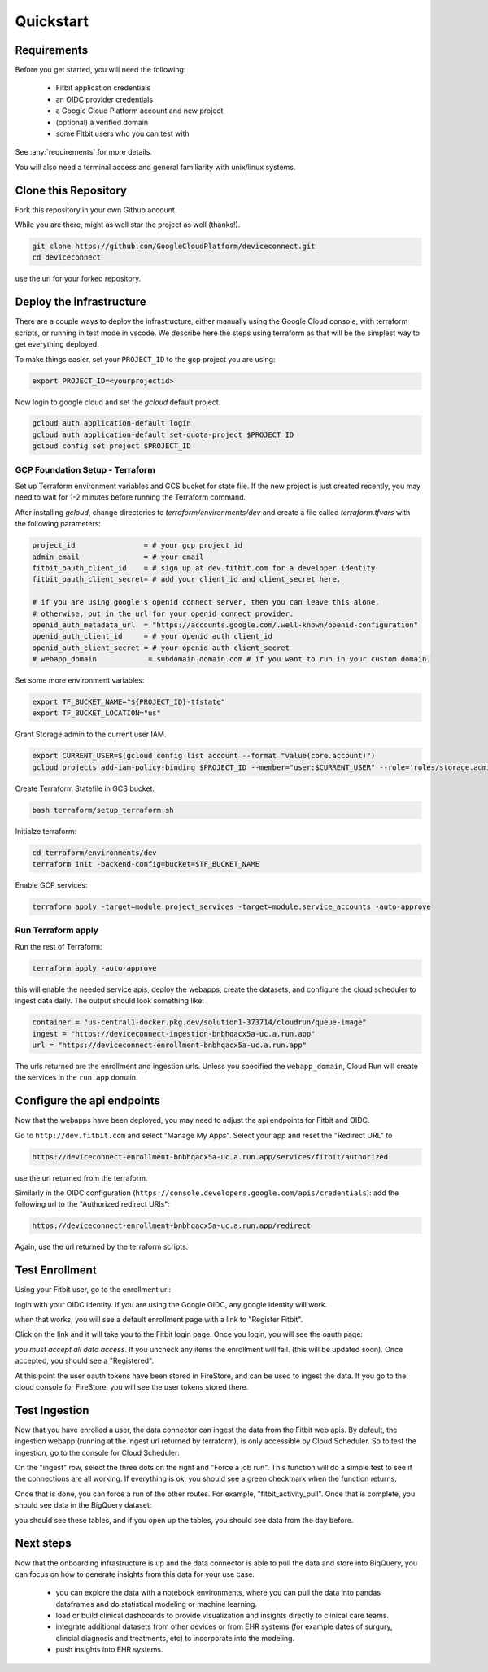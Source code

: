 
.. _quickstart:

============
Quickstart
============

Requirements
------------

Before you get started, you will need 
the following:

  * Fitbit application credentials
  * an OIDC provider credentials
  * a Google Cloud Platform account and new project
  * (optional) a verified domain
  * some Fitbit users who you can test with

See :any:`requirements` for more details.

You will also need a terminal access and general familiarity with unix/linux systems.


Clone this Repository
---------------------

Fork this repository in your own Github account.

.. image:: _static/github-1.png
  :width: 600
  :alt: fork this repo.

While you are there, might as well star the project as well (thanks!).

.. code:: bash

  git clone https://github.com/GoogleCloudPlatform/deviceconnect.git
  cd deviceconnect

use the url for your forked repository.

Deploy the infrastructure
-------------------------

There are a couple ways to deploy the infrastructure, either manually 
using the Google Cloud console, with terraform scripts, or running in
test mode in vscode.  We describe here the steps 
using terraform as that will be the simplest way to get everything 
deployed.

To make things easier, set your ``PROJECT_ID`` to the gcp project you are using:

.. code:: bash

  export PROJECT_ID=<yourprojectid>

Now login to google cloud and set the `gcloud` default project.

.. code:: bash

  gcloud auth application-default login
  gcloud auth application-default set-quota-project $PROJECT_ID
  gcloud config set project $PROJECT_ID

GCP Foundation Setup - Terraform
~~~~~~~~~~~~~~~~~~~~~~~~~~~~~~~~

Set up Terraform environment variables and GCS bucket for state file.
If the new project is just created recently, you may need to wait for 1-2 minutes
before running the Terraform command.

After installing `gcloud`, change directories to `terraform/environments/dev` and create a 
file called `terraform.tfvars` with the following parameters:

.. code:: bash

  project_id                = # your gcp project id
  admin_email               = # your email
  fitbit_oauth_client_id    = # sign up at dev.fitbit.com for a developer identity
  fitbit_oauth_client_secret= # add your client_id and client_secret here.

  # if you are using google's openid connect server, then you can leave this alone, 
  # otherwise, put in the url for your openid connect provider.
  openid_auth_metadata_url  = "https://accounts.google.com/.well-known/openid-configuration"
  openid_auth_client_id     = # your openid auth client_id
  openid_auth_client_secret = # your openid auth client_secret
  # webapp_domain            = subdomain.domain.com # if you want to run in your custom domain.

Set some more environment variables:

.. code:: bash

  export TF_BUCKET_NAME="${PROJECT_ID}-tfstate"
  export TF_BUCKET_LOCATION="us"


Grant Storage admin to the current user IAM.

.. code:: bash

  export CURRENT_USER=$(gcloud config list account --format "value(core.account)")
  gcloud projects add-iam-policy-binding $PROJECT_ID --member="user:$CURRENT_USER" --role='roles/storage.admin'

Create Terraform Statefile in GCS bucket.

.. code:: bash

  bash terraform/setup_terraform.sh


Initialze terraform:

.. code:: bash

  cd terraform/environments/dev
  terraform init -backend-config=bucket=$TF_BUCKET_NAME

Enable GCP services:

.. code:: bash
  
  terraform apply -target=module.project_services -target=module.service_accounts -auto-approve


Run Terraform apply
~~~~~~~~~~~~~~~~~~~

Run the rest of Terraform:

.. code:: bash

  terraform apply -auto-approve

this will enable the needed service apis, deploy the webapps, create the datasets, and
configure the cloud scheduler to ingest data daily.  The output should look something
like:

.. code:: bash

  container = "us-central1-docker.pkg.dev/solution1-373714/cloudrun/queue-image"
  ingest = "https://deviceconnect-ingestion-bnbhqacx5a-uc.a.run.app"
  url = "https://deviceconnect-enrollment-bnbhqacx5a-uc.a.run.app"  

The urls returned are the enrollment and ingestion urls.  Unless you specified 
the ``webapp_domain``, Cloud Run will create the services in the ``run.app`` 
domain.  

Configure the api endpoints
---------------------------

Now that the webapps have been deployed, you may need to adjust the 
api endpoints for Fitbit and OIDC. 

Go to ``http://dev.fitbit.com`` and select "Manage My Apps".  Select
your app and reset the "Redirect URL" to 

.. code:: bash

  https://deviceconnect-enrollment-bnbhqacx5a-uc.a.run.app/services/fitbit/authorized

use the url returned from the terraform.

Similarly in the OIDC configuration (``https://console.developers.google.com/apis/credentials``):
add the following url to the "Authorized redirect URIs":

.. code:: bash

  https://deviceconnect-enrollment-bnbhqacx5a-uc.a.run.app/redirect

Again, use the url returned by the terraform scripts.

Test Enrollment
---------------

Using your Fitbit user, go to the enrollment url:

.. image:: _static/splash.png
    :width: 90%
    :alt: user steps dashboard
    :align: center

login with your OIDC identity.  if you are using the Google OIDC, any google identity
will work.

.. image:: _static/login.png
    :alt: user steps dashboard
    :align: center
    :scale: 50%

when that works, you will see a default enrollment page with a link to "Register Fitbit".

.. image:: _static/enroll.png
    :width: 90%
    :alt: user steps dashboard
    :align: center

Click on the link and it will take you to the Fitbit login page.  Once you login, you 
will see the oauth page:

.. image:: _static/oauth.png
    :scale: 50%
    :alt: user steps dashboard
    :align: center

*you must accept all data access*.  If you uncheck any items the enrollment will fail.
(this will be updated soon).  Once accepted, you should see a "Registered". 

.. image:: _static/done.png
    :width: 90%
    :alt: user steps dashboard
    :align: center

At this point the user oauth tokens have been stored in FireStore, and can be used to 
ingest the data.  If you go to the cloud console for FireStore, you will see the 
user tokens stored there.

.. image:: _static/firestore.png
    :width: 90%
    :alt: user steps dashboard
    :align: center

Test Ingestion
---------------

Now that you have enrolled a user, the data connector can ingest the data from
the Fitbit web apis.  By default, the ingestion webapp (running at the ingest 
url returned by terraform), is only accessible by Cloud Scheduler.  So to 
test the ingestion, go to the console for Cloud Scheduler:

.. image:: _static/cloudscheduler.png
    :width: 90%
    :alt: user steps dashboard
    :align: center

On the "ingest" row, select the three dots on the right and "Force a job run".  
This function will do a simple test to see if the connections are all working. 
If everything is ok, you should see a green checkmark when the function returns.

Once that is done, you can force a run of the other routes. For example, 
"fitbit_activity_pull".  Once that is complete, you should see data in the 
BigQuery dataset:

.. image:: _static/bigquery.png
    :scale: 50%
    :alt: user steps dashboard
    :align: center

you should see these tables, and  if you open up the tables, you should 
see data from the day before.

Next steps
----------

Now that the onboarding infrastructure is up and the data connector is able
to pull the data and store into BiqQuery, you can focus on how to generate
insights from this data for your use case.  

  * you can explore the data with a notebook environments, where you can 
    pull the data into pandas dataframes and do statistical modeling or 
    machine learning.

  * load or build clinical dashboards to provide visualization and insights 
    directly to clinical care teams.

  * integrate additional datasets from other devices or from EHR systems
    (for example dates of surgury, clincial diagnosis and treatments, etc)
    to incorporate into the modeling.

  * push insights into EHR systems.
